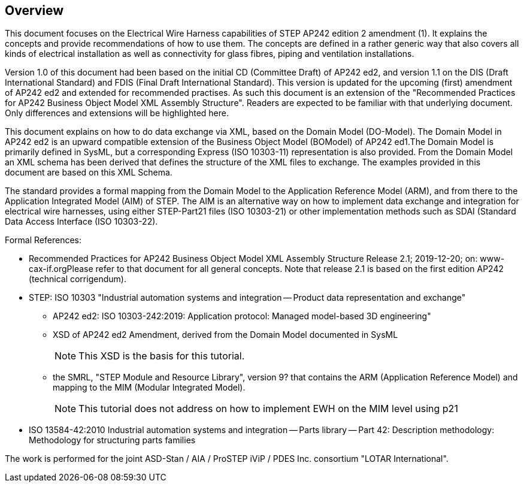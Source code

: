 [[cls-1]]
== Overview

This document focuses on the Electrical Wire Harness capabilities of STEP AP242
edition 2 amendment (1). It explains the concepts and provide recommendations of how
to use them. The concepts are defined in a rather generic way that also covers all
kinds of electrical installation as well as connectivity for glass fibres, piping and
ventilation installations.

Version 1.0 of this document had been based on the initial CD (Committee Draft) of
AP242 ed2, and version 1.1 on the DIS (Draft International Standard) and FDIS (Final
Draft International Standard). This version is updated for the upcoming (first)
amendment of AP242 ed2 and extended for recommended practises. As such this document
is an extension of the "Recommended Practices for AP242 Business Object Model XML
Assembly Structure". Readers are expected to be familiar with that underlying
document. Only differences and extensions will be highlighted here.

This document explains on how to do data exchange via XML, based on the Domain Model
(DO-Model). The Domain Model in AP242 ed2 is an upward compatible extension of the
Business Object Model (BOModel) of AP242 ed1.The Domain Model is primarily defined in
SysML, but a corresponding Express (ISO 10303-11) representation is also provided.
From the Domain Model an XML schema has been derived that defines the structure of
the XML files to exchange. The examples provided in this document are based on this
XML Schema.

The standard provides a formal mapping from the Domain Model to the Application
Reference Model (ARM), and from there to the Application Integrated Model (AIM) of
STEP. The AIM is an alternative way on how to implement data exchange and integration
for electrical wire harnesses, using either STEP-Part21 files (ISO 10303-21) or other
implementation methods such as SDAI (Standard Data Access Interface (ISO 10303-22).

Formal References:

* Recommended Practices for AP242 Business Object Model XML Assembly Structure
Release 2.1; 2019-12-20; on: www-cax-if.orgPlease refer to that document for all
general concepts. Note that release 2.1 is based on the first edition AP242
(technical corrigendum).
* STEP: ISO 10303 "Industrial automation systems and integration -- Product data
representation and exchange"
** AP242 ed2: ISO 10303-242:2019: Application protocol: Managed model-based 3D
engineering"
** XSD of AP242 ed2 Amendment, derived from the Domain Model documented in SysML
+
--
NOTE: This XSD is the basis for this tutorial.
--
** the SMRL, "STEP Module and Resource Library", version 9? that contains the ARM
(Application Reference Model) and mapping to the MIM (Modular Integrated Model).
+
--
NOTE: This tutorial does not address on how to implement EWH on the MIM level using p21
--
* ISO 13584-42:2010 Industrial automation systems and integration -- Parts library
-- Part 42: Description methodology: Methodology for structuring parts families

The work is performed for the joint ASD-Stan / AIA / ProSTEP iViP / PDES Inc.
consortium "LOTAR International".
